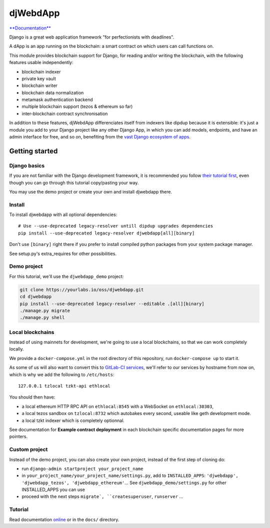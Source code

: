 djWebdApp
~~~~~~~~~

`**Documentation**
<https://djwebdapp.rtfd.io>`_

Django is a great web application framework "for perfectionists with deadlines".

A dApp is an app running on the blockchain: a smart contract on which users can
call functions on.

This module provides blockchain support for Django, for reading and/or writing
the blockchain, with the following features usable independently:

* blockchain indexer
* private key vault
* blockchain writer
* blockchain data normalization
* metamask authentication backend
* multiple blockchain support (tezos & ethereum so far)
* inter-blockchain contract synchronisation

In addition to these features, djWebdApp differenciates itself from indexers
like dipdup because it is extensible: it's just a module you add to your Django
project like any other Django App, in which you can add models, endpoints, and
have an admin interface for free, and so on, benefiting from the `vast Django
ecosystem of apps <https://djangopackages.org/>`_.

Getting started
===============

Django basics
-------------

If you are not familiar with the Django development framework, it is
recommended you follow `their tutorial first
<https://docs.djangoproject.com/en/4.0/intro/tutorial01/>`_, even though you
can go through this tutorial copy/pasting your way.

You may use the demo project or create your own and install djwebdapp there.

Install
-------

To install djwebdapp with all optional dependencies::

    # Use --use-deprecated legacy-resolver untill dipdup upgrades dependencies
    pip install --use-deprecated legacy-resolver djwebdapp[all][binary]

Don't use ``[binary]`` right there if you prefer to install compiled python
packages from your system package manager.

See setup.py's extra_requires for other possibilities.

Demo project
------------

For this tutorial, we'll use the ``djwebdapp_demo`` project:

.. code-block:: bash

    git clone https://yourlabs.io/oss/djwebdapp.git
    cd djwebdapp
    pip install --use-deprecated legacy-resolver --editable .[all][binary]
    ./manage.py migrate
    ./manage.py shell

.. _Local blockchains:

Local blockchains
-----------------

Instead of using mainnets for development, we're going to use a local
blockchains, so that we can work completely locally.

We provide a ``docker-compose.yml`` in the root directory of this repository,
run ``docker-compose up`` to start it.

As some of us will also want to convert this to `GitLab-CI
services <https://docs.gitlab.com/ee/ci/services/>`_\ , we'll refer to our services
by hostname from now on, which is why we add the following to
``/etc/hosts``::

   127.0.0.1 tzlocal tzkt-api ethlocal

You should then have:

- a local ethereum HTTP RPC API on ``ethlocal:8545`` with a WebSocket on
  ``ethlocal:30303``,
- a local tezos sandbox on ``tzlocal:8732`` which autobakes every second,
  useable like geth development mode.
- a local tzkt indexer which is completely optionnal.

See documentation for **Example contract deployment** in each blockchain
specific documentation pages for more pointers.

Custom project
--------------

Instead of the demo project, you can also create your own project, instead of
the first step of cloning do:

* run ``django-admin startproject your_project_name``
* in ``your_project_name/your_project_name/settings.py``, add to
  ``INSTALLED_APPS``: ``'djwebdapp', 'djwebdapp_tezos',
  'djwebdapp_ethereum'``... See ``djwebdapp_demo/settings.py`` for other
  INSTALLED_APPS you can use
* proceed with the next steps ``migrate`, ``createsuperuser``, ``runserver``
  ...

Tutorial
--------

Read documentation `online
<https://djwebdapp.rtfd.io>`_ or in the ``docs/`` directory.
